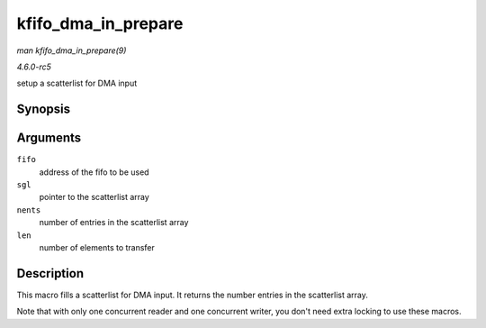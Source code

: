 .. -*- coding: utf-8; mode: rst -*-

.. _API-kfifo-dma-in-prepare:

====================
kfifo_dma_in_prepare
====================

*man kfifo_dma_in_prepare(9)*

*4.6.0-rc5*

setup a scatterlist for DMA input


Synopsis
========

.. c:function:: kfifo_dma_in_prepare( fifo, sgl, nents, len )

Arguments
=========

``fifo``
    address of the fifo to be used

``sgl``
    pointer to the scatterlist array

``nents``
    number of entries in the scatterlist array

``len``
    number of elements to transfer


Description
===========

This macro fills a scatterlist for DMA input. It returns the number
entries in the scatterlist array.

Note that with only one concurrent reader and one concurrent writer, you
don't need extra locking to use these macros.


.. ------------------------------------------------------------------------------
.. This file was automatically converted from DocBook-XML with the dbxml
.. library (https://github.com/return42/sphkerneldoc). The origin XML comes
.. from the linux kernel, refer to:
..
.. * https://github.com/torvalds/linux/tree/master/Documentation/DocBook
.. ------------------------------------------------------------------------------
